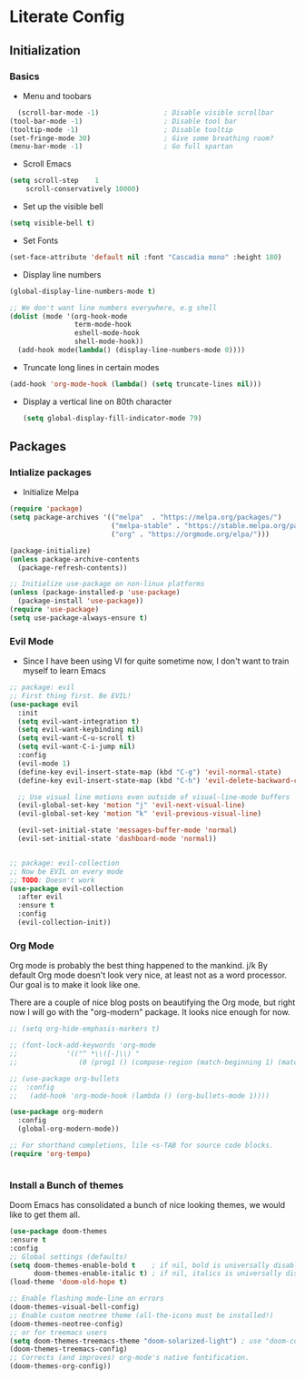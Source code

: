 * Literate Config

** Initialization

*** Basics
- Menu and toobars

#+BEGIN_SRC emacs-lisp
    (scroll-bar-mode -1)                ; Disable visible scrollbar
  (tool-bar-mode -1)                    ; Disable tool bar
  (tooltip-mode -1)                     ; Disable tooltip
  (set-fringe-mode 30)                  ; Give some breathing room?
  (menu-bar-mode -1)                    ; Go full spartan
#+END_SRC

- Scroll Emacs

#+BEGIN_SRC emacs-lisp
(setq scroll-step    1
    scroll-conservatively 10000)
#+END_SRC

- Set up the visible bell

#+BEGIN_SRC emacs-lisp
(setq visible-bell t)
#+END_SRC

- Set Fonts

#+BEGIN_SRC emacs-lisp
(set-face-attribute 'default nil :font "Cascadia mono" :height 180)
#+END_SRC

- Display line numbers

#+BEGIN_SRC emacs-lisp
(global-display-line-numbers-mode t)

;; We don't want line numbers everywhere, e.g shell
(dolist (mode '(org-hook-mode
                term-mode-hook
                eshell-mode-hook
                shell-mode-hook))
  (add-hook mode(lambda() (display-line-numbers-mode 0))))
#+END_SRC

- Truncate long lines in certain modes
#+BEGIN_SRC emacs-lisp
(add-hook 'org-mode-hook (lambda() (setq truncate-lines nil)))
#+END_SRC

- Display a vertical line on 80th character

  #+begin_src emacs-lisp
(setq global-display-fill-indicator-mode 79)
  #+end_src

** Packages
*** Intialize packages

- Initialize Melpa

#+BEGIN_SRC emacs-lisp
(require 'package)
(setq package-archives '(("melpa"  . "https://melpa.org/packages/")
                         ("melpa-stable" . "https://stable.melpa.org/packages/")
                         ("org" . "https://orgmode.org/elpa/")))

(package-initialize)
(unless package-archive-contents
  (package-refresh-contents))

;; Initialize use-package on non-linux platforms
(unless (package-installed-p 'use-package)
  (package-install 'use-package))
(require 'use-package)
(setq use-package-always-ensure t)

#+END_SRC

*** Evil Mode

- Since I have been using VI for quite sometime now, I don't want to
  train myself to learn Emacs

#+BEGIN_SRC emacs-lisp
;; package: evil
;; First thing first. Be EVIL!
(use-package evil
  :init
  (setq evil-want-integration t)
  (setq evil-want-keybinding nil)
  (setq evil-want-C-u-scroll t)
  (setq evil-want-C-i-jump nil)
  :config
  (evil-mode 1)
  (define-key evil-insert-state-map (kbd "C-g") 'evil-normal-state)
  (define-key evil-insert-state-map (kbd "C-h") 'evil-delete-backward-char-and-join)

  ;; Use visual line motions even outside of visual-line-mode buffers
  (evil-global-set-key 'motion "j" 'evil-next-visual-line)
  (evil-global-set-key 'motion "k" 'evil-previous-visual-line)

  (evil-set-initial-state 'messages-buffer-mode 'normal)
  (evil-set-initial-state 'dashboard-mode 'normal))


;; package: evil-collection
;; Now be EVIL on every mode
;; TODO: Doesn't work
(use-package evil-collection
  :after evil
  :ensure t
  :config
  (evil-collection-init))
#+END_SRC

*** Org Mode

Org mode is probably the best thing happened to the mankind. j/k
By default Org mode doesn't look very nice, at least not as a word
processor. Our goal is to make it look like one.

There are a couple of nice blog posts on beautifying the Org mode,
but right now I will go with the "org-modern" package. It looks nice
enough for now.

#+BEGIN_SRC emacs-lisp
  ;; (setq org-hide-emphasis-markers t)

  ;; (font-lock-add-keywords 'org-mode
  ;; 			'(("^ *\\([-]\\) "
  ;; 			   (0 (prog1 () (compose-region (match-beginning 1) (match-end 1) "•"))))))

  ;; (use-package org-bullets
  ;;  :config
  ;;   (add-hook 'org-mode-hook (lambda () (org-bullets-mode 1))))

  (use-package org-modern
    :config
    (global-org-modern-mode))

  ;; For shorthand completions, lile <s-TAB for source code blocks.
  (require 'org-tempo)


#+END_SRC

*** Install a Bunch of themes

Doom Emacs has consolidated a bunch of nice looking themes, we would
like to get them all.

#+BEGIN_SRC emacs-lisp
  (use-package doom-themes
  :ensure t
  :config
  ;; Global settings (defaults)
  (setq doom-themes-enable-bold t    ; if nil, bold is universally disabled
        doom-themes-enable-italic t) ; if nil, italics is universally disabled
  (load-theme 'doom-old-hope t)

  ;; Enable flashing mode-line on errors
  (doom-themes-visual-bell-config)
  ;; Enable custom neotree theme (all-the-icons must be installed!)
  (doom-themes-neotree-config)
  ;; or for treemacs users
  (setq doom-themes-treemacs-theme "doom-solarized-light") ; use "doom-colors" for less minimal icon theme
  (doom-themes-treemacs-config)
  ;; Corrects (and improves) org-mode's native fontification.
  (doom-themes-org-config))
#+END_SRC
